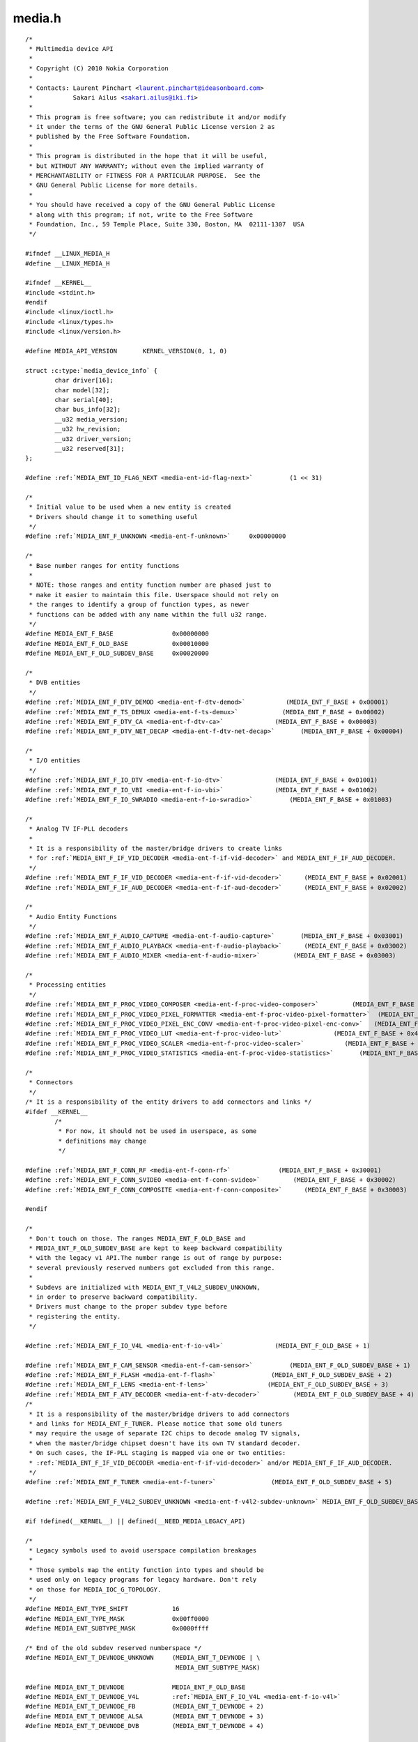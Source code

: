 .. -*- coding: utf-8; mode: rst -*-

media.h
=======

.. parsed-literal::

    \/\*
     \* Multimedia device API
     \*
     \* Copyright (C) 2010 Nokia Corporation
     \*
     \* Contacts\: Laurent Pinchart \<laurent.pinchart@ideasonboard.com\>
     \*           Sakari Ailus \<sakari.ailus@iki.fi\>
     \*
     \* This program is free software; you can redistribute it and\/or modify
     \* it under the terms of the GNU General Public License version 2 as
     \* published by the Free Software Foundation.
     \*
     \* This program is distributed in the hope that it will be useful,
     \* but WITHOUT ANY WARRANTY; without even the implied warranty of
     \* MERCHANTABILITY or FITNESS FOR A PARTICULAR PURPOSE.  See the
     \* GNU General Public License for more details.
     \*
     \* You should have received a copy of the GNU General Public License
     \* along with this program; if not, write to the Free Software
     \* Foundation, Inc., 59 Temple Place, Suite 330, Boston, MA  02111-1307  USA
     \*\/

    \#ifndef \_\_LINUX\_MEDIA\_H
    \#define \_\_LINUX\_MEDIA\_H

    \#ifndef \_\_KERNEL\_\_
    \#include \<stdint.h\>
    \#endif
    \#include \<linux\/ioctl.h\>
    \#include \<linux\/types.h\>
    \#include \<linux\/version.h\>

    \#define MEDIA\_API\_VERSION       KERNEL\_VERSION(0, 1, 0)

    struct :c:type:`media_device_info` \{
            char driver[16];
            char model[32];
            char serial[40];
            char bus\_info[32];
            \_\_u32 media\_version;
            \_\_u32 hw\_revision;
            \_\_u32 driver\_version;
            \_\_u32 reserved[31];
    \};

    \#define \ :ref:`MEDIA_ENT_ID_FLAG_NEXT <media-ent-id-flag-next>`          (1 \<\< 31)

    \/\*
     \* Initial value to be used when a new entity is created
     \* Drivers should change it to something useful
     \*\/
    \#define \ :ref:`MEDIA_ENT_F_UNKNOWN <media-ent-f-unknown>`     0x00000000

    \/\*
     \* Base number ranges for entity functions
     \*
     \* NOTE\: those ranges and entity function number are phased just to
     \* make it easier to maintain this file. Userspace should not rely on
     \* the ranges to identify a group of function types, as newer
     \* functions can be added with any name within the full u32 range.
     \*\/
    \#define MEDIA\_ENT\_F\_BASE                0x00000000
    \#define MEDIA\_ENT\_F\_OLD\_BASE            0x00010000
    \#define MEDIA\_ENT\_F\_OLD\_SUBDEV\_BASE     0x00020000

    \/\*
     \* DVB entities
     \*\/
    \#define \ :ref:`MEDIA_ENT_F_DTV_DEMOD <media-ent-f-dtv-demod>`           (MEDIA\_ENT\_F\_BASE + 0x00001)
    \#define \ :ref:`MEDIA_ENT_F_TS_DEMUX <media-ent-f-ts-demux>`            (MEDIA\_ENT\_F\_BASE + 0x00002)
    \#define \ :ref:`MEDIA_ENT_F_DTV_CA <media-ent-f-dtv-ca>`              (MEDIA\_ENT\_F\_BASE + 0x00003)
    \#define \ :ref:`MEDIA_ENT_F_DTV_NET_DECAP <media-ent-f-dtv-net-decap>`       (MEDIA\_ENT\_F\_BASE + 0x00004)

    \/\*
     \* I\/O entities
     \*\/
    \#define \ :ref:`MEDIA_ENT_F_IO_DTV <media-ent-f-io-dtv>`              (MEDIA\_ENT\_F\_BASE + 0x01001)
    \#define \ :ref:`MEDIA_ENT_F_IO_VBI <media-ent-f-io-vbi>`              (MEDIA\_ENT\_F\_BASE + 0x01002)
    \#define \ :ref:`MEDIA_ENT_F_IO_SWRADIO <media-ent-f-io-swradio>`          (MEDIA\_ENT\_F\_BASE + 0x01003)

    \/\*
     \* Analog TV IF-PLL decoders
     \*
     \* It is a responsibility of the master\/bridge drivers to create links
     \* for \ :ref:`MEDIA_ENT_F_IF_VID_DECODER <media-ent-f-if-vid-decoder>` and MEDIA\_ENT\_F\_IF\_AUD\_DECODER.
     \*\/
    \#define \ :ref:`MEDIA_ENT_F_IF_VID_DECODER <media-ent-f-if-vid-decoder>`      (MEDIA\_ENT\_F\_BASE + 0x02001)
    \#define \ :ref:`MEDIA_ENT_F_IF_AUD_DECODER <media-ent-f-if-aud-decoder>`      (MEDIA\_ENT\_F\_BASE + 0x02002)

    \/\*
     \* Audio Entity Functions
     \*\/
    \#define \ :ref:`MEDIA_ENT_F_AUDIO_CAPTURE <media-ent-f-audio-capture>`       (MEDIA\_ENT\_F\_BASE + 0x03001)
    \#define \ :ref:`MEDIA_ENT_F_AUDIO_PLAYBACK <media-ent-f-audio-playback>`      (MEDIA\_ENT\_F\_BASE + 0x03002)
    \#define \ :ref:`MEDIA_ENT_F_AUDIO_MIXER <media-ent-f-audio-mixer>`         (MEDIA\_ENT\_F\_BASE + 0x03003)

    \/\*
     \* Processing entities
     \*\/
    \#define \ :ref:`MEDIA_ENT_F_PROC_VIDEO_COMPOSER <media-ent-f-proc-video-composer>`         (MEDIA\_ENT\_F\_BASE + 0x4001)
    \#define \ :ref:`MEDIA_ENT_F_PROC_VIDEO_PIXEL_FORMATTER <media-ent-f-proc-video-pixel-formatter>`  (MEDIA\_ENT\_F\_BASE + 0x4002)
    \#define \ :ref:`MEDIA_ENT_F_PROC_VIDEO_PIXEL_ENC_CONV <media-ent-f-proc-video-pixel-enc-conv>`   (MEDIA\_ENT\_F\_BASE + 0x4003)
    \#define \ :ref:`MEDIA_ENT_F_PROC_VIDEO_LUT <media-ent-f-proc-video-lut>`              (MEDIA\_ENT\_F\_BASE + 0x4004)
    \#define \ :ref:`MEDIA_ENT_F_PROC_VIDEO_SCALER <media-ent-f-proc-video-scaler>`           (MEDIA\_ENT\_F\_BASE + 0x4005)
    \#define \ :ref:`MEDIA_ENT_F_PROC_VIDEO_STATISTICS <media-ent-f-proc-video-statistics>`       (MEDIA\_ENT\_F\_BASE + 0x4006)

    \/\*
     \* Connectors
     \*\/
    \/\* It is a responsibility of the entity drivers to add connectors and links \*\/
    \#ifdef \_\_KERNEL\_\_
            \/\*
             \* For now, it should not be used in userspace, as some
             \* definitions may change
             \*\/

    \#define \ :ref:`MEDIA_ENT_F_CONN_RF <media-ent-f-conn-rf>`             (MEDIA\_ENT\_F\_BASE + 0x30001)
    \#define \ :ref:`MEDIA_ENT_F_CONN_SVIDEO <media-ent-f-conn-svideo>`         (MEDIA\_ENT\_F\_BASE + 0x30002)
    \#define \ :ref:`MEDIA_ENT_F_CONN_COMPOSITE <media-ent-f-conn-composite>`      (MEDIA\_ENT\_F\_BASE + 0x30003)

    \#endif

    \/\*
     \* Don't touch on those. The ranges MEDIA\_ENT\_F\_OLD\_BASE and
     \* MEDIA\_ENT\_F\_OLD\_SUBDEV\_BASE are kept to keep backward compatibility
     \* with the legacy v1 API.The number range is out of range by purpose\:
     \* several previously reserved numbers got excluded from this range.
     \*
     \* Subdevs are initialized with MEDIA\_ENT\_T\_V4L2\_SUBDEV\_UNKNOWN,
     \* in order to preserve backward compatibility.
     \* Drivers must change to the proper subdev type before
     \* registering the entity.
     \*\/

    \#define \ :ref:`MEDIA_ENT_F_IO_V4L <media-ent-f-io-v4l>`              (MEDIA\_ENT\_F\_OLD\_BASE + 1)

    \#define \ :ref:`MEDIA_ENT_F_CAM_SENSOR <media-ent-f-cam-sensor>`          (MEDIA\_ENT\_F\_OLD\_SUBDEV\_BASE + 1)
    \#define \ :ref:`MEDIA_ENT_F_FLASH <media-ent-f-flash>`               (MEDIA\_ENT\_F\_OLD\_SUBDEV\_BASE + 2)
    \#define \ :ref:`MEDIA_ENT_F_LENS <media-ent-f-lens>`                (MEDIA\_ENT\_F\_OLD\_SUBDEV\_BASE + 3)
    \#define \ :ref:`MEDIA_ENT_F_ATV_DECODER <media-ent-f-atv-decoder>`         (MEDIA\_ENT\_F\_OLD\_SUBDEV\_BASE + 4)
    \/\*
     \* It is a responsibility of the master\/bridge drivers to add connectors
     \* and links for MEDIA\_ENT\_F\_TUNER. Please notice that some old tuners
     \* may require the usage of separate I2C chips to decode analog TV signals,
     \* when the master\/bridge chipset doesn't have its own TV standard decoder.
     \* On such cases, the IF-PLL staging is mapped via one or two entities\:
     \* \ :ref:`MEDIA_ENT_F_IF_VID_DECODER <media-ent-f-if-vid-decoder>` and\/or MEDIA\_ENT\_F\_IF\_AUD\_DECODER.
     \*\/
    \#define \ :ref:`MEDIA_ENT_F_TUNER <media-ent-f-tuner>`               (MEDIA\_ENT\_F\_OLD\_SUBDEV\_BASE + 5)

    \#define \ :ref:`MEDIA_ENT_F_V4L2_SUBDEV_UNKNOWN <media-ent-f-v4l2-subdev-unknown>` MEDIA\_ENT\_F\_OLD\_SUBDEV\_BASE

    \#if !defined(\_\_KERNEL\_\_) \|\| defined(\_\_NEED\_MEDIA\_LEGACY\_API)

    \/\*
     \* Legacy symbols used to avoid userspace compilation breakages
     \*
     \* Those symbols map the entity function into types and should be
     \* used only on legacy programs for legacy hardware. Don't rely
     \* on those for MEDIA\_IOC\_G\_TOPOLOGY.
     \*\/
    \#define MEDIA\_ENT\_TYPE\_SHIFT            16
    \#define MEDIA\_ENT\_TYPE\_MASK             0x00ff0000
    \#define MEDIA\_ENT\_SUBTYPE\_MASK          0x0000ffff

    \/\* End of the old subdev reserved numberspace \*\/
    \#define MEDIA\_ENT\_T\_DEVNODE\_UNKNOWN     (MEDIA\_ENT\_T\_DEVNODE \| \\
                                             MEDIA\_ENT\_SUBTYPE\_MASK)

    \#define MEDIA\_ENT\_T\_DEVNODE             MEDIA\_ENT\_F\_OLD\_BASE
    \#define MEDIA\_ENT\_T\_DEVNODE\_V4L         \ :ref:`MEDIA_ENT_F_IO_V4L <media-ent-f-io-v4l>`
    \#define MEDIA\_ENT\_T\_DEVNODE\_FB          (MEDIA\_ENT\_T\_DEVNODE + 2)
    \#define MEDIA\_ENT\_T\_DEVNODE\_ALSA        (MEDIA\_ENT\_T\_DEVNODE + 3)
    \#define MEDIA\_ENT\_T\_DEVNODE\_DVB         (MEDIA\_ENT\_T\_DEVNODE + 4)

    \#define MEDIA\_ENT\_T\_UNKNOWN             \ :ref:`MEDIA_ENT_F_UNKNOWN <media-ent-f-unknown>`
    \#define MEDIA\_ENT\_T\_V4L2\_VIDEO          \ :ref:`MEDIA_ENT_F_IO_V4L <media-ent-f-io-v4l>`
    \#define MEDIA\_ENT\_T\_V4L2\_SUBDEV         \ :ref:`MEDIA_ENT_F_V4L2_SUBDEV_UNKNOWN <media-ent-f-v4l2-subdev-unknown>`
    \#define MEDIA\_ENT\_T\_V4L2\_SUBDEV\_SENSOR  \ :ref:`MEDIA_ENT_F_CAM_SENSOR <media-ent-f-cam-sensor>`
    \#define MEDIA\_ENT\_T\_V4L2\_SUBDEV\_FLASH   \ :ref:`MEDIA_ENT_F_FLASH <media-ent-f-flash>`
    \#define MEDIA\_ENT\_T\_V4L2\_SUBDEV\_LENS    \ :ref:`MEDIA_ENT_F_LENS <media-ent-f-lens>`
    \#define MEDIA\_ENT\_T\_V4L2\_SUBDEV\_DECODER \ :ref:`MEDIA_ENT_F_ATV_DECODER <media-ent-f-atv-decoder>`
    \#define MEDIA\_ENT\_T\_V4L2\_SUBDEV\_TUNER   \ :ref:`MEDIA_ENT_F_TUNER <media-ent-f-tuner>`
    \#endif

    \/\* Entity flags \*\/
    \#define \ :ref:`MEDIA_ENT_FL_DEFAULT <media-ent-fl-default>`            (1 \<\< 0)
    \#define \ :ref:`MEDIA_ENT_FL_CONNECTOR <media-ent-fl-connector>`          (1 \<\< 1)

    struct :c:type:`media_entity_desc` \{
            \_\_u32 id;
            char name[32];
            \_\_u32 type;
            \_\_u32 revision;
            \_\_u32 flags;
            \_\_u32 group\_id;
            \_\_u16 pads;
            \_\_u16 links;

            \_\_u32 reserved[4];

            union \{
                    \/\* Node specifications \*\/
                    struct \{
                            \_\_u32 major;
                            \_\_u32 minor;
                    \} dev;

    \#if 1
                    \/\*
                     \* TODO\: this shouldn't have been added without
                     \* actual drivers that use this. When the first real driver
                     \* appears that sets this information, special attention
                     \* should be given whether this information is 1) enough, and
                     \* 2) can deal with udev rules that rename devices. The struct
                     \* dev would not be sufficient for this since that does not
                     \* contain the subdevice information. In addition, struct dev
                     \* can only refer to a single device, and not to multiple (e.g.
                     \* pcm and mixer devices).
                     \*
                     \* So for now mark this as a to do.
                     \*\/
                    struct \{
                            \_\_u32 card;
                            \_\_u32 device;
                            \_\_u32 subdevice;
                    \} alsa;
    \#endif

    \#if 1
                    \/\*
                     \* **DEPRECATED**\: previous node specifications. Kept just to
                     \* avoid breaking compilation, but media\_entity\_desc.dev
                     \* should be used instead. In particular, alsa and dvb
                     \* fields below are wrong\: for all devnodes, there should
                     \* be just major\/minor inside the struct, as this is enough
                     \* to represent any devnode, no matter what type.
                     \*\/
                    struct \{
                            \_\_u32 major;
                            \_\_u32 minor;
                    \} v4l;
                    struct \{
                            \_\_u32 major;
                            \_\_u32 minor;
                    \} fb;
                    int dvb;
    \#endif

                    \/\* Sub-device specifications \*\/
                    \/\* Nothing needed yet \*\/
                    \_\_u8 raw[184];
            \};
    \};

    \#define \ :ref:`MEDIA_PAD_FL_SINK <media-pad-fl-sink>`               (1 \<\< 0)
    \#define \ :ref:`MEDIA_PAD_FL_SOURCE <media-pad-fl-source>`             (1 \<\< 1)
    \#define \ :ref:`MEDIA_PAD_FL_MUST_CONNECT <media-pad-fl-must-connect>`       (1 \<\< 2)

    struct :c:type:`media_pad_desc` \{
            \_\_u32 entity;           \/\* entity ID \*\/
            \_\_u16 index;            \/\* pad index \*\/
            \_\_u32 flags;            \/\* pad flags \*\/
            \_\_u32 reserved[2];
    \};

    \#define \ :ref:`MEDIA_LNK_FL_ENABLED <media-lnk-fl-enabled>`            (1 \<\< 0)
    \#define \ :ref:`MEDIA_LNK_FL_IMMUTABLE <media-lnk-fl-immutable>`          (1 \<\< 1)
    \#define \ :ref:`MEDIA_LNK_FL_DYNAMIC <media-lnk-fl-dynamic>`            (1 \<\< 2)

    \#define \ :ref:`MEDIA_LNK_FL_LINK_TYPE <media-lnk-fl-link-type>`          (0xf \<\< 28)
    \#  define \ :ref:`MEDIA_LNK_FL_DATA_LINK <media-lnk-fl-data-link>`        (0 \<\< 28)
    \#  define \ :ref:`MEDIA_LNK_FL_INTERFACE_LINK <media-lnk-fl-interface-link>`   (1 \<\< 28)

    struct :c:type:`media_link_desc` \{
            struct :c:type:`media_pad_desc` source;
            struct :c:type:`media_pad_desc` sink;
            \_\_u32 flags;
            \_\_u32 reserved[2];
    \};

    struct :c:type:`media_links_enum` \{
            \_\_u32 entity;
            \/\* Should have enough room for pads elements \*\/
            struct :c:type:`media_pad_desc` \_\_user \*pads;
            \/\* Should have enough room for links elements \*\/
            struct :c:type:`media_link_desc` \_\_user \*links;
            \_\_u32 reserved[4];
    \};

    \/\* Interface type ranges \*\/

    \#define MEDIA\_INTF\_T\_DVB\_BASE   0x00000100
    \#define MEDIA\_INTF\_T\_V4L\_BASE   0x00000200
    \#define MEDIA\_INTF\_T\_ALSA\_BASE  0x00000300

    \/\* Interface types \*\/

    \#define \ :ref:`MEDIA_INTF_T_DVB_FE <media-intf-t-dvb-fe>`     (MEDIA\_INTF\_T\_DVB\_BASE)
    \#define \ :ref:`MEDIA_INTF_T_DVB_DEMUX <media-intf-t-dvb-demux>`  (MEDIA\_INTF\_T\_DVB\_BASE + 1)
    \#define \ :ref:`MEDIA_INTF_T_DVB_DVR <media-intf-t-dvb-dvr>`    (MEDIA\_INTF\_T\_DVB\_BASE + 2)
    \#define \ :ref:`MEDIA_INTF_T_DVB_CA <media-intf-t-dvb-ca>`     (MEDIA\_INTF\_T\_DVB\_BASE + 3)
    \#define \ :ref:`MEDIA_INTF_T_DVB_NET <media-intf-t-dvb-net>`    (MEDIA\_INTF\_T\_DVB\_BASE + 4)

    \#define \ :ref:`MEDIA_INTF_T_V4L_VIDEO <media-intf-t-v4l-video>`  (MEDIA\_INTF\_T\_V4L\_BASE)
    \#define \ :ref:`MEDIA_INTF_T_V4L_VBI <media-intf-t-v4l-vbi>`    (MEDIA\_INTF\_T\_V4L\_BASE + 1)
    \#define \ :ref:`MEDIA_INTF_T_V4L_RADIO <media-intf-t-v4l-radio>`  (MEDIA\_INTF\_T\_V4L\_BASE + 2)
    \#define \ :ref:`MEDIA_INTF_T_V4L_SUBDEV <media-intf-t-v4l-subdev>` (MEDIA\_INTF\_T\_V4L\_BASE + 3)
    \#define \ :ref:`MEDIA_INTF_T_V4L_SWRADIO <media-intf-t-v4l-swradio>` (MEDIA\_INTF\_T\_V4L\_BASE + 4)
    \#define \ :ref:`MEDIA_INTF_T_V4L_TOUCH <media-intf-t-v4l-touch>`  (MEDIA\_INTF\_T\_V4L\_BASE + 5)

    \#define \ :ref:`MEDIA_INTF_T_ALSA_PCM_CAPTURE <media-intf-t-alsa-pcm-capture>`   (MEDIA\_INTF\_T\_ALSA\_BASE)
    \#define \ :ref:`MEDIA_INTF_T_ALSA_PCM_PLAYBACK <media-intf-t-alsa-pcm-playback>`  (MEDIA\_INTF\_T\_ALSA\_BASE + 1)
    \#define \ :ref:`MEDIA_INTF_T_ALSA_CONTROL <media-intf-t-alsa-control>`       (MEDIA\_INTF\_T\_ALSA\_BASE + 2)
    \#define \ :ref:`MEDIA_INTF_T_ALSA_COMPRESS <media-intf-t-alsa-compress>`      (MEDIA\_INTF\_T\_ALSA\_BASE + 3)
    \#define \ :ref:`MEDIA_INTF_T_ALSA_RAWMIDI <media-intf-t-alsa-rawmidi>`       (MEDIA\_INTF\_T\_ALSA\_BASE + 4)
    \#define \ :ref:`MEDIA_INTF_T_ALSA_HWDEP <media-intf-t-alsa-hwdep>`         (MEDIA\_INTF\_T\_ALSA\_BASE + 5)
    \#define \ :ref:`MEDIA_INTF_T_ALSA_SEQUENCER <media-intf-t-alsa-sequencer>`     (MEDIA\_INTF\_T\_ALSA\_BASE + 6)
    \#define \ :ref:`MEDIA_INTF_T_ALSA_TIMER <media-intf-t-alsa-timer>`         (MEDIA\_INTF\_T\_ALSA\_BASE + 7)

    \/\*
     \* MC next gen API definitions
     \*
     \* NOTE\: The declarations below are close to the MC RFC for the Media
     \*       Controller, the next generation. Yet, there are a few adjustments
     \*       to do, as we want to be able to have a functional API before
     \*       the MC properties change. Those will be properly marked below.
     \*       Please also notice that I removed "num\_pads", "num\_links",
     \*       from the proposal, as a proper userspace application will likely
     \*       use lists for pads\/links, just as we intend to do in Kernelspace.
     \*       The API definition should be freed from fields that are bound to
     \*       some specific data structure.
     \*
     \* FIXME\: Currently, I opted to name the new types as "media\_v2", as this
     \*        won't cause any conflict with the Kernelspace namespace, nor with
     \*        the previous kAPI media\_\*\_desc namespace. This can be changed
     \*        later, before the adding this API upstream.
     \*\/

    struct :c:type:`media_v2_entity` \{
            \_\_u32 id;
            char name[64];          \/\* FIXME\: move to a property? (RFC says so) \*\/
            \_\_u32 function;         \/\* Main function of the entity \*\/
            \_\_u32 reserved[6];
    \} \_\_attribute\_\_ ((packed));

    \/\* Should match the specific fields at media\_intf\_devnode \*\/
    struct :c:type:`media_v2_intf_devnode` \{
            \_\_u32 major;
            \_\_u32 minor;
    \} \_\_attribute\_\_ ((packed));

    struct :c:type:`media_v2_interface` \{
            \_\_u32 id;
            \_\_u32 intf\_type;
            \_\_u32 flags;
            \_\_u32 reserved[9];

            union \{
                    struct :c:type:`media_v2_intf_devnode` devnode;
                    \_\_u32 raw[16];
            \};
    \} \_\_attribute\_\_ ((packed));

    struct :c:type:`media_v2_pad` \{
            \_\_u32 id;
            \_\_u32 entity\_id;
            \_\_u32 flags;
            \_\_u32 reserved[5];
    \} \_\_attribute\_\_ ((packed));

    struct :c:type:`media_v2_link` \{
            \_\_u32 id;
            \_\_u32 source\_id;
            \_\_u32 sink\_id;
            \_\_u32 flags;
            \_\_u32 reserved[6];
    \} \_\_attribute\_\_ ((packed));

    struct :c:type:`media_v2_topology` \{
            \_\_u64 topology\_version;

            \_\_u32 num\_entities;
            \_\_u32 reserved1;
            \_\_u64 ptr\_entities;

            \_\_u32 num\_interfaces;
            \_\_u32 reserved2;
            \_\_u64 ptr\_interfaces;

            \_\_u32 num\_pads;
            \_\_u32 reserved3;
            \_\_u64 ptr\_pads;

            \_\_u32 num\_links;
            \_\_u32 reserved4;
            \_\_u64 ptr\_links;
    \} \_\_attribute\_\_ ((packed));

    \/\* ioctls \*\/

    \#define \ :ref:`MEDIA_IOC_DEVICE_INFO <media_ioc_device_info>`           \_IOWR('\|', 0x00, struct :c:type:`media_device_info`\ )
    \#define \ :ref:`MEDIA_IOC_ENUM_ENTITIES <media_ioc_enum_entities>`         \_IOWR('\|', 0x01, struct :c:type:`media_entity_desc`\ )
    \#define \ :ref:`MEDIA_IOC_ENUM_LINKS <media_ioc_enum_links>`            \_IOWR('\|', 0x02, struct :c:type:`media_links_enum`\ )
    \#define \ :ref:`MEDIA_IOC_SETUP_LINK <media_ioc_setup_link>`            \_IOWR('\|', 0x03, struct :c:type:`media_link_desc`\ )
    \#define \ :ref:`MEDIA_IOC_G_TOPOLOGY <media_ioc_g_topology>`            \_IOWR('\|', 0x04, struct :c:type:`media_v2_topology`\ )

    \#endif \/\* \_\_LINUX\_MEDIA\_H \*\/
